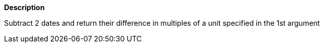 // This is generated by ESQL's AbstractFunctionTestCase. Do no edit it.

*Description*

Subtract 2 dates and return their difference in multiples of a unit specified in the 1st argument
